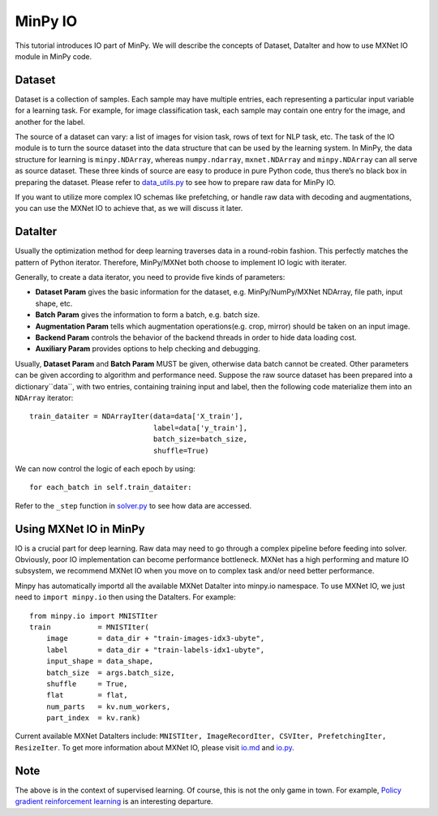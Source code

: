 MinPy IO
========

This tutorial introduces IO part of MinPy. We will describe the concepts of Dataset, DataIter and how to use MXNet IO module in MinPy code.

Dataset
-------

Dataset is a collection of samples. Each sample may have multiple entries, each representing a particular input variable for a learning task. For example, for image classification task, each sample may contain one entry for the image, and another for the label.

The source of a dataset can vary: a list of images for vision task, rows of text for NLP task, etc. The task of the IO module is to turn the source dataset into the data structure that can be used by the learning system. In MinPy, the data structure for learning is ``minpy.NDArray``, whereas ``numpy.ndarray``, ``mxnet.NDArray`` and ``minpy.NDArray`` can all serve as source dataset. These three kinds of source are easy to produce in pure Python code, thus there’s no black box in preparing the dataset. Please refer to `data_utils.py <https://github.com/dmlc/minpy/blob/master/examples/utils/data_utils.py>`_ to see how to prepare raw data for MinPy IO.

If you want to utilize more complex IO schemas like prefetching, or handle raw data with decoding and augmentations, you can use the MXNet IO to achieve that, as we will discuss it later.

DataIter
--------
Usually the optimization method for deep learning traverses data in a round-robin fashion. This perfectly matches the pattern of Python iterator. Therefore, MinPy/MXNet both choose to implement IO logic with iterater.

Generally, to create a data iterator, you need to provide five kinds of parameters:

* **Dataset Param** gives the basic information for the dataset, e.g. MinPy/NumPy/MXNet NDArray, file path, input shape, etc.
* **Batch Param** gives the information to form a batch, e.g. batch size.
* **Augmentation Param** tells which augmentation operations(e.g. crop, mirror) should be taken on an input image.
* **Backend Param** controls the behavior of the backend threads in order to hide data loading cost.
* **Auxiliary Param** provides options to help checking and debugging.

Usually, **Dataset Param** and **Batch Param** MUST be given, otherwise data batch cannot be created. Other parameters can be given according to algorithm and performance need. Suppose the raw source dataset has been prepared into a dictionary``data``, with two entries, containing training input and label, then the following code materialize them into an ``NDArray`` iterator:
::
    train_dataiter = NDArrayIter(data=data['X_train'],
                                 label=data['y_train'],
                                 batch_size=batch_size,
                                 shuffle=True)

We can now control the logic of each epoch by using:
::
    for each_batch in self.train_dataiter:
    
Refer to the ``_step`` function in `solver.py <https://github.com/dmlc/minpy/blob/master/minpy/nn/solver.py>`_ to see how data are accessed.
    
Using MXNet IO in MinPy
-----------------------

IO is a crucial part for deep learning. Raw data may need to go through a complex pipeline before feeding into solver. Obviously, poor IO implementation can become performance bottleneck. MXNet has a high performing and mature IO subsystem, we recommend MXNet IO when you move on to complex task and/or need better performance. 

Minpy has automatically importd all the available MXNet DataIter into minpy.io namespace. To use MXNet IO, we just need to ``import minpy.io`` then using the DataIters. For example:
::
    from minpy.io import MNISTIter
    train           = MNISTIter(
        image       = data_dir + "train-images-idx3-ubyte",
        label       = data_dir + "train-labels-idx1-ubyte",
        input_shape = data_shape,
        batch_size  = args.batch_size,
        shuffle     = True,
        flat        = flat,
        num_parts   = kv.num_workers,
        part_index  = kv.rank)

..

Current available MXNet DataIters include: ``MNISTIter, ImageRecordIter, CSVIter, PrefetchingIter, ResizeIter``. To get more information about MXNet IO, please visit `io.md <https://github.com/dmlc/mxnet/blob/master/docs/packages/python/io.md>`_ and `io.py <https://github.com/dmlc/mxnet/blob/master/python/mxnet/io.py>`_.

Note
----
The above is in the context of supervised learning. Of course, this is not the only game in town. For example, `Policy gradient reinforcement learning <http://minpy.readthedocs.io/en/latest/rl_policy_gradient/rl_policy_gradient.html>`_ is an interesting departure. 




